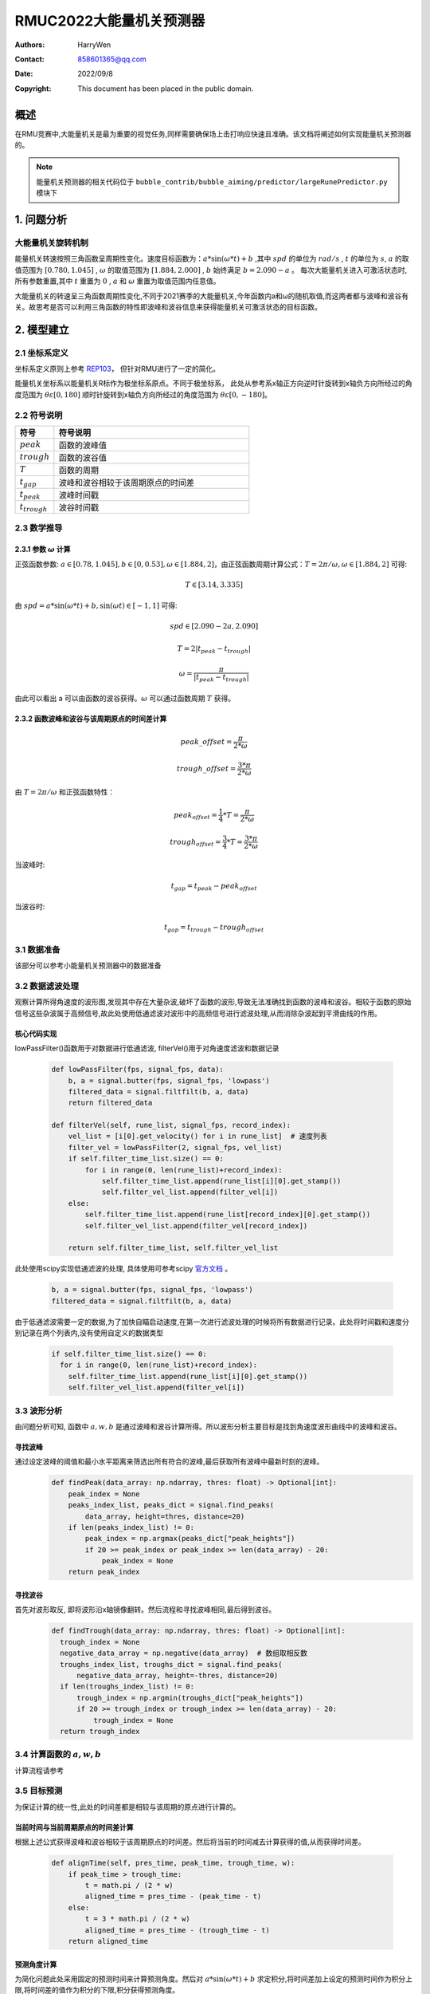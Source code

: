 RMUC2022大能量机关预测器
=================================================
:Authors:
    HarryWen

:Contact: 858601365@qq.com
:Date: 2022/09/8
:Copyright: This document has been placed in the public domain.

概述
--------------------------------------------------
在RMU竞赛中,大能量机关是最为重要的视觉任务,同样需要确保场上击打响应快速且准确。该文档将阐述如何实现能量机关预测器的。

.. note:: 能量机关预测器的相关代码位于 ``bubble_contrib/bubble_aiming/predictor/largeRunePredictor.py`` 模块下

1. 问题分析
-------------------------------------------------

大能量机关旋转机制
################################################
能量机关转速按照三角函数呈周期性变化。速度目标函数为：:math:`a*\sin(\omega * t) + b` ,其中 :math:`spd` 的单位为
:math:`rad/s` , :math:`t` 的单位为 :math:`s`, :math:`a` 的取值范围为 :math:`[0.780,1.045]` , :math:`\omega` 的取值范围为 :math:`[1.884,2.000]` , :math:`b` 始终满足 :math:`b=2.090-a` 。
每次大能量机关进入可激活状态时,所有参数重置,其中 :math:`t` 重置为 :math:`0` , :math:`a` 和 :math:`\omega` 重置为取值范围内任意值。

大能量机关的转速呈三角函数周期性变化,不同于2021赛季的大能量机关,今年函数内a和ω的随机取值,而这两者都与波峰和波谷有关。故思考是否可以利用三角函数的特性即波峰和波谷信息来获得能量机关可激活状态的目标函数。

.. image:: asset/大能量机关预测器.png

2. 模型建立
--------------------------

2.1 坐标系定义
################################################
坐标系定义原则上参考 `REP103 <https://www.ros.org/reps/rep-0103.html>`__， 但针对RMU进行了一定的简化。

能量机关坐标系以能量机关R标作为极坐标系原点。不同于极坐标系， 此处从参考系x轴正方向逆时针旋转到x轴负方向所经过的角度范围为 :math:`\theta \varepsilon [0,180]`  顺时针旋转到x轴负方向所经过的角度范围为 :math:`\theta \varepsilon [0,-180]`。


2.2 符号说明
################################################

.. list-table::
    :widths: 5 25
    :header-rows: 1

    * - 符号
      - 符号说明
    * - :math:`peak`
      - 函数的波峰值
    * - :math:`trough`
      - 函数的波谷值
    * - :math:`T`
      - 函数的周期
    * - :math:`t_{gap}`
      - 波峰和波谷相较于该周期原点的时间差
    * - :math:`t_{peak}`
      - 波峰时间戳
    * - :math:`t_{trough}`
      - 波谷时间戳


2.3 数学推导
################################################

2.3.1 参数 :math:`\omega` 计算
~~~~~~~~~~~~~~~~~~~~~~~~~~~~~~~~~~~~~~~~~~~~~~~~~~

正弦函数参数: :math:`a \in [0.78,1.045], b \in [0,0.53], \omega \in [1.884,2]`，由正弦函数周期计算公式：:math:`T = 2 \pi / \omega ,\omega \in [1.884,2]` 可得:  

.. math::
    T \in [3.14,3.335]

由 :math:`spd = a*\sin(\omega * t) + b, \sin(\omega*t) \in [-1,1]` 可得:

.. math::
    spd \in [2.090-2a,2.090]

.. math::
    T = 2|t_{peak} - t_{trough}|
    
.. math::
    \omega = \frac{\pi}{|t_{peak}-t_{trough}|}

由此可以看出 a 可以由函数的波谷获得。:math:`\omega`  可以通过函数周期 :math:`T` 获得。 


2.3.2 函数波峰和波谷与该周期原点的时间差计算
~~~~~~~~~~~~~~~~~~~~~~~~~~~~~~~~~~~~~~~~~~~~~~~~~~

.. math::
    peak\_offset = \frac{\pi}{2 * \omega}

.. math::
    trough\_offset = \frac{3 * \pi}{2 * \omega}

由 :math:`T = 2 \pi / \omega` 和正弦函数特性：

.. math::
    peak_{offset} = \frac{1}{4}*T = \frac{\pi}{2 * \omega}


.. math::
    trough_{offset} = \frac{3}{4}*T = \frac{3 * \pi}{2 * \omega}

当波峰时:

.. math::
    t_{gap} = t_{peak} - peak_{offset}

当波谷时:

.. math::
    t_{gap} = t_{trough} - trough_{offset}


3.1 数据准备
################################################

该部分可以参考小能量机关预测器中的数据准备


3.2 数据滤波处理
################################################

观察计算所得角速度的波形图,发现其中存在大量杂波,破坏了函数的波形,导致无法准确找到函数的波峰和波谷。相较于函数的原始信号这些杂波属于高频信号,故此处使用低通滤波对波形中的高频信号进行滤波处理,从而消除杂波起到平滑曲线的作用。

核心代码实现
~~~~~~~~~~~~~~~~~~~~~~~~~~~~~~~~~~~~~~~~~~~~~~~

lowPassFilter()函数用于对数据进行低通滤波, filterVel()用于对角速度滤波和数据记录

    .. code-block:: python

      def lowPassFilter(fps, signal_fps, data):
          b, a = signal.butter(fps, signal_fps, 'lowpass')
          filtered_data = signal.filtfilt(b, a, data)
          return filtered_data

      def filterVel(self, rune_list, signal_fps, record_index):
          vel_list = [i[0].get_velocity() for i in rune_list]  # 速度列表
          filter_vel = lowPassFilter(2, signal_fps, vel_list)
          if self.filter_time_list.size() == 0:
              for i in range(0, len(rune_list)+record_index):
                  self.filter_time_list.append(rune_list[i][0].get_stamp())
                  self.filter_vel_list.append(filter_vel[i])
          else:
              self.filter_time_list.append(rune_list[record_index][0].get_stamp())
              self.filter_vel_list.append(filter_vel[record_index])

          return self.filter_time_list, self.filter_vel_list

此处使用scipy实现低通滤波的处理, 具体使用可参考scipy `官方文档 <https://docs.scipy.org/doc/scipy/reference/generated/scipy.signal.butter.html>`__ 。

    .. code-block:: python

        b, a = signal.butter(fps, signal_fps, 'lowpass')
        filtered_data = signal.filtfilt(b, a, data)


由于低通滤波需要一定的数据,为了加快自瞄启动速度,在第一次进行滤波处理的时候将所有数据进行记录。此处将时间戳和速度分别记录在两个列表内,没有使用自定义的数据类型

    .. code-block:: python

        if self.filter_time_list.size() == 0:
          for i in range(0, len(rune_list)+record_index):
            self.filter_time_list.append(rune_list[i][0].get_stamp())
            self.filter_vel_list.append(filter_vel[i])

3.3 波形分析
################################################

由问题分析可知, 函数中 :math:`a,w,b` 是通过波峰和波谷计算所得。所以波形分析主要目标是找到角速度波形曲线中的波峰和波谷。

寻找波峰
~~~~~~~~~~~~~~~~~~~~~~~~~~~~~~~~~~~~~~~~~~~~~~~
通过设定波峰的阈值和最小水平距离来筛选出所有符合的波峰,最后获取所有波峰中最新时刻的波峰。
    .. code-block:: python
   
      def findPeak(data_array: np.ndarray, thres: float) -> Optional[int]:
          peak_index = None
          peaks_index_list, peaks_dict = signal.find_peaks(
              data_array, height=thres, distance=20) 
          if len(peaks_index_list) != 0:
              peak_index = np.argmax(peaks_dict["peak_heights"])
              if 20 >= peak_index or peak_index >= len(data_array) - 20:
                  peak_index = None
          return peak_index

寻找波谷
~~~~~~~~~~~~~~~~~~~~~~~~~~~~~~~~~~~~~~~~~~~~~~~
首先对波形取反, 即将波形沿x轴镜像翻转。然后流程和寻找波峰相同,最后得到波谷。
    .. code-block:: python
   
      def findTrough(data_array: np.ndarray, thres: float) -> Optional[int]:
        trough_index = None
        negative_data_array = np.negative(data_array)  # 数组取相反数
        troughs_index_list, troughs_dict = signal.find_peaks(
            negative_data_array, height=-thres, distance=20)
        if len(troughs_index_list) != 0:
            trough_index = np.argmin(troughs_dict["peak_heights"])
            if 20 >= trough_index or trough_index >= len(data_array) - 20:
                trough_index = None
        return trough_index

3.4 计算函数的 :math:`a,w,b`
################################################
计算流程请参考

.. image:: asset/逻辑处理.png


3.5 目标预测
################################################
为保证计算的统一性,此处的时间差都是相较与该周期的原点进行计算的。

当前时间与当前周期原点的时间差计算
~~~~~~~~~~~~~~~~~~~~~~~~~~~~~~~~~~~~~~~~~~~~~~~

根据上述公式获得波峰和波谷相较于该周期原点的时间差。然后将当前的时间减去计算获得的值,从而获得时间差。
   
    .. code-block:: python

        def alignTime(self, pres_time, peak_time, trough_time, w):
            if peak_time > trough_time:
                t = math.pi / (2 * w)
                aligned_time = pres_time - (peak_time - t)
            else:
                t = 3 * math.pi / (2 * w)
                aligned_time = pres_time - (trough_time - t)
            return aligned_time

预测角度计算
~~~~~~~~~~~~~~~~~~~~~~~~~~~~~~~~~~~~~~~~~~~~~~~

为简化问题此处采用固定的预测时间来计算预测角度。然后对 :math:`a*\sin(\omega * t) + b` 求定积分,将时间差加上设定的预测时间作为积分上限,将时间差的值作为积分的下限,积分获得预测角度。
    
    .. code-block:: python
        
        predict_radian, _ = integrate.quad(sine_func, aligned_time, aligned_time + predict_time)

计算预测矩形框的中心和目标框
################################################

此处可参考小能量机关预测器中的目标预测。
